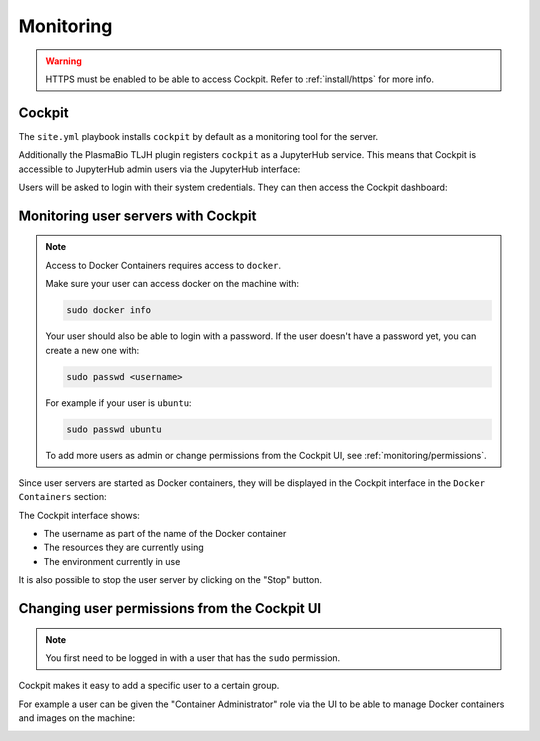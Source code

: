 Monitoring
==========

.. warning::

  HTTPS must be enabled to be able to access Cockpit. Refer to :ref:`install/https` for more info.

Cockpit
-------

The ``site.yml`` playbook installs ``cockpit`` by default as a monitoring tool for the server.

Additionally the PlasmaBio TLJH plugin registers ``cockpit`` as a JupyterHub service. This means that
Cockpit is accessible to JupyterHub admin users via the JupyterHub interface:

.. image:: ../images/configuration/cockpit-navbar.png
   :alt: Accessing cockpit from the nav bar
   :width: 50%
   :align: center

Users will be asked to login with their system credentials. They can then access the Cockpit dashboard:

.. image:: ../images/configuration/cockpit.png
   :alt: Cockpit
   :width: 100%
   :align: center

Monitoring user servers with Cockpit
------------------------------------

.. note::

  Access to Docker Containers requires access to ``docker``.

  Make sure your user can access docker on the machine with:

  .. code-block:: bash

    sudo docker info

  Your user should also be able to login with a password. If the user doesn't have a password yet, you can
  create a new one with:

  .. code-block:: bash

    sudo passwd <username>

  For example if your user is ``ubuntu``:

  .. code-block:: bash

    sudo passwd ubuntu

  To add more users as admin or change permissions from the Cockpit UI, see :ref:`monitoring/permissions`.


Since user servers are started as Docker containers, they will be displayed in the Cockpit interface in the
``Docker Containers`` section:

.. image:: ../images/configuration/cockpit-docker.png
   :alt: Docker Containers from Cockpit
   :width: 100%
   :align: center

The Cockpit interface shows:

- The username as part of the name of the Docker container
- The resources they are currently using
- The environment currently in use

It is also possible to stop the user server by clicking on the "Stop" button.


.. _monitoring/permissions:

Changing user permissions from the Cockpit UI
---------------------------------------------

.. note::

  You first need to be logged in with a user that has the ``sudo`` permission.

Cockpit makes it easy to add a specific user to a certain group.

For example a user can be given the "Container Administrator" role via the UI to be able to manage Docker containers
and images on the machine:

.. image:: ../images/configuration/cockpit-roles.png
   :alt: Manage user roles from the Cockpit UI
   :width: 100%
   :align: center
